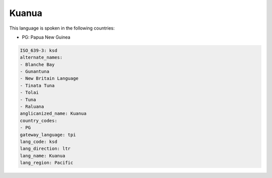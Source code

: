 .. _ksd:

Kuanua
======

This language is spoken in the following countries:

* PG: Papua New Guinea

.. code-block:: yaml

    ISO_639-3: ksd
    alternate_names:
    - Blanche Bay
    - Gunantuna
    - New Britain Language
    - Tinata Tuna
    - Tolai
    - Tuna
    - Raluana
    anglicanized_name: Kuanua
    country_codes:
    - PG
    gateway_language: tpi
    lang_code: ksd
    lang_direction: ltr
    lang_name: Kuanua
    lang_region: Pacific
    
